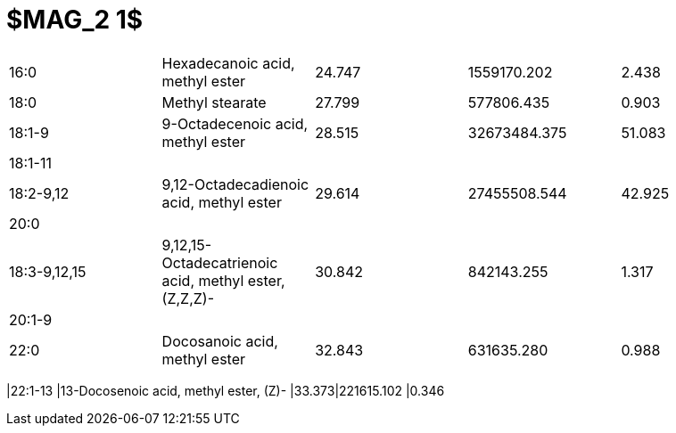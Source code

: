 = $MAG_2 1$

|===
|16:0        |Hexadecanoic acid, methyl ester                      |24.747|1559170.202 |2.438
|18:0        |Methyl stearate                                      |27.799|577806.435  |0.903
|18:1-9      |9-Octadecenoic acid, methyl ester                    |28.515|32673484.375|51.083
|18:1-11     |                                                     |      |            |
|18:2-9,12   |9,12-Octadecadienoic acid, methyl ester              |29.614|27455508.544|42.925
|20:0        |                                                     |      |            |
|18:3-9,12,15|9,12,15-Octadecatrienoic acid, methyl ester, (Z,Z,Z)-|30.842|842143.255  |1.317
|20:1-9      |                                                     |      |            |
|22:0        |Docosanoic acid, methyl ester                        |32.843|631635.280  |0.988
|===
|22:1-13     |13-Docosenoic acid, methyl ester, (Z)-               |33.373|221615.102  |0.346